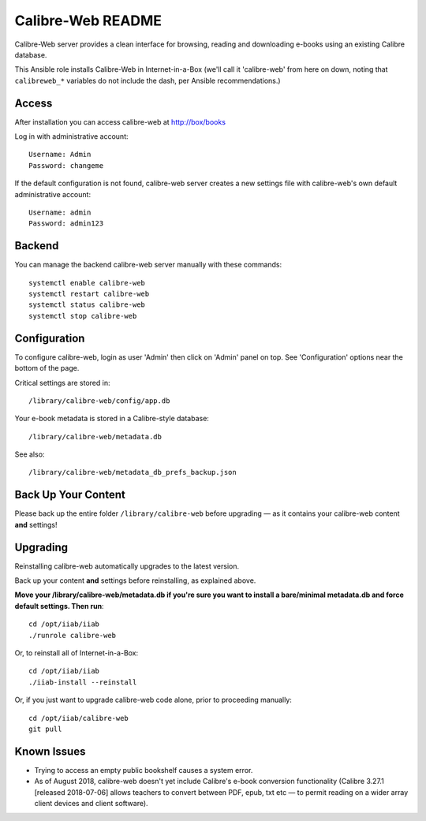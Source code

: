 ==================
Calibre-Web README
==================

Calibre-Web server provides a clean interface for browsing, reading and
downloading e-books using an existing Calibre database.

This Ansible role installs Calibre-Web in Internet-in-a-Box (we'll call it
'calibre-web' from here on down, noting that ``calibreweb_*`` variables do not
include the dash, per Ansible recommendations.)

Access
------

After installation you can access calibre-web at http://box/books

Log in with administrative account::

  Username: Admin
  Password: changeme

If the default configuration is not found, calibre-web server creates a
new settings file with calibre-web's own default administrative account::

  Username: admin
  Password: admin123

Backend
-------

You can manage the backend calibre-web server manually with these commands::

  systemctl enable calibre-web
  systemctl restart calibre-web
  systemctl status calibre-web
  systemctl stop calibre-web

Configuration
-------------

To configure calibre-web, login as user 'Admin' then click on 'Admin' panel on
top.  See 'Configuration' options near the bottom of the page.

Critical settings are stored in::

  /library/calibre-web/config/app.db

Your e-book metadata is stored in a Calibre-style database::

  /library/calibre-web/metadata.db

See also::

  /library/calibre-web/metadata_db_prefs_backup.json

Back Up Your Content
--------------------

Please back up the entire folder ``/library/calibre-web`` before upgrading —
as it contains your calibre-web content **and** settings!

Upgrading
---------

Reinstalling calibre-web automatically upgrades to the latest version.

Back up your content **and** settings before reinstalling, as explained above.

**Move your /library/calibre-web/metadata.db if you're sure you want to install
a bare/minimal metadata.db and force default settings.  Then run**::

  cd /opt/iiab/iiab
  ./runrole calibre-web
  
Or, to reinstall all of Internet-in-a-Box::

  cd /opt/iiab/iiab
  ./iiab-install --reinstall

Or, if you just want to upgrade calibre-web code alone, prior to proceeding
manually::

  cd /opt/iiab/calibre-web
  git pull

Known Issues
------------

* Trying to access an empty public bookshelf causes a system error.

* As of August 2018, calibre-web doesn't yet include Calibre's e-book
  conversion functionality (Calibre 3.27.1 [released 2018-07-06] allows
  teachers to convert between PDF, epub, txt etc — to permit reading on a wider
  array client devices and client software).
